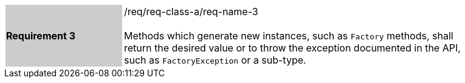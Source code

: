 [width="90%",cols="2,6"]
|===
|*Requirement 3* {set:cellbgcolor:#CACCCE}|/req/req-class-a/req-name-3 +
 +
{set:cellbgcolor:#FFFFFF}
Methods which generate new instances, such as `Factory` methods,
shall return the desired value or to throw the exception documented in the API,
such as `Factory­Exception` or a sub-type.
|===
